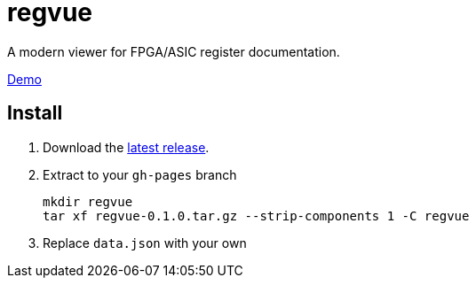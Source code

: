 = regvue
:imagesdir: images

A modern viewer for FPGA/ASIC register documentation.

https://github.jpl.nasa.gov/pages/rdonnell/regvue/demo[Demo]

== Install

. Download the https://github.jpl.nasa.gov/rdonnell/regvue/releases[latest release].
. Extract to your `gh-pages` branch
+
 mkdir regvue
 tar xf regvue-0.1.0.tar.gz --strip-components 1 -C regvue

. Replace `data.json` with your own
